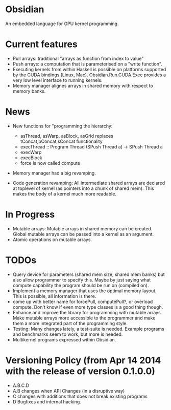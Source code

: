 * Obsidian
  
  An embedded language for GPU kernel programming. 
  
* Current features 
    + Pull arrays: traditional "arrays as function from index to value" 
    + Push arrays: a computation that is parameterised on a "write
      function". 
    + Executing kernels from within Haskell is possible on platforms 
      supported by the CUDA bindings (Linux, Mac). 
      Obsidian.Run.CUDA.Exec provides a very low level interface to
      running kernels. 
    + Memory manager alignes arrays in shared memory with respect to 
      memory banks. 

* News 
  + New functions for "programming the hierarchy:
    - asThread, asWarp, asBlock, asGrid replaces tConcat,pConcat,sConcat functionality
    - execThread :: Program Thread (SPush Thread a) -> SPush Thread a 
    - execWarp 
    - execBlock 
    - force is now called compute
    
  + Memory manager had a big revamping.  

  + Code generation revamping: All intermediate shared arrays are declared at 
    toplevel of kernel (as pointers into a chunk of shared mem). 
    This makes the body of a kernel much more readable.

* In Progress
    + Mutable arrays:
      Mutable arrays in shared memory can be created.
      Global mutable arrays can be passed into a kernel as an argument. 
    + Atomic operations on mutable arrays.

* TODOs
  + Query device for parameters (shared mem size, shared mem banks) 
    but also allow programmer to specify this. Maybe by just saying what 
    compute capability the program should be run on (compiled on).
  + Implement a memory manager that uses the optimal memory layout. 
    This is possible, all information is there. 
  + come up with better name for forcePull, computePull?, or overload compute. 
    Don't know if even more type classes is a good thing though.
  + Enhance and improve the library for programming with mutable arrays. 
    Make mutable arrays more accessible to the programmer and make them a 
    more integrated part of the programming style. 
  + Testing: Many changes lately, a test-suite is needed. 
    Example programs and benchmarks seem to work, but more is needed. 
  + Multikernel programs expressed within Obsidian. 

* Versioning Policy (from Apr 14 2014 with the release of version 0.1.0.0) 
  + A.B.C.D  
  + A.B changes when API Changes (in a disruptive way) 
  + C   changes with additions that does not break existing programs 
  + D   Bugfixes and internal hacking. 
